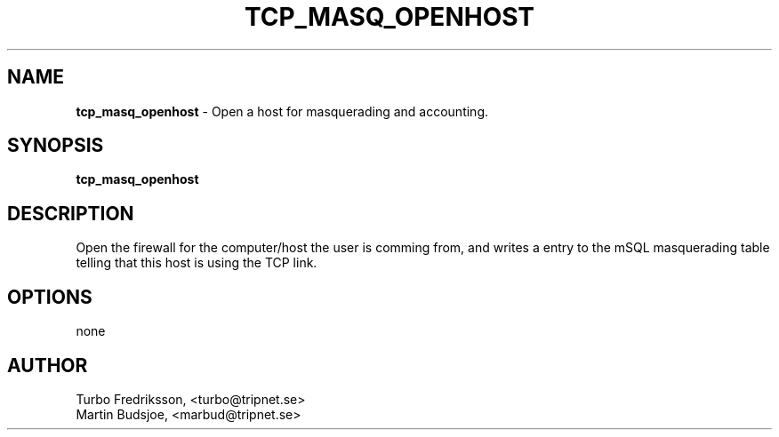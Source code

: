 .TH TCP_MASQ_OPENHOST 1 "TCPQuota Utilities" "FSF" \" -*- nroff -*-
.SH NAME
.B tcp_masq_openhost
\- Open a host for masquerading and accounting.
.SH SYNOPSIS
.B tcp_masq_openhost
.SH DESCRIPTION
Open the firewall for the computer/host the user is comming from,
and writes a entry to the mSQL masquerading table telling that
this host is using the TCP link.
.SH OPTIONS
none
.SH AUTHOR
Turbo Fredriksson, <turbo@tripnet.se>
.br
Martin Budsjoe, <marbud@tripnet.se>
